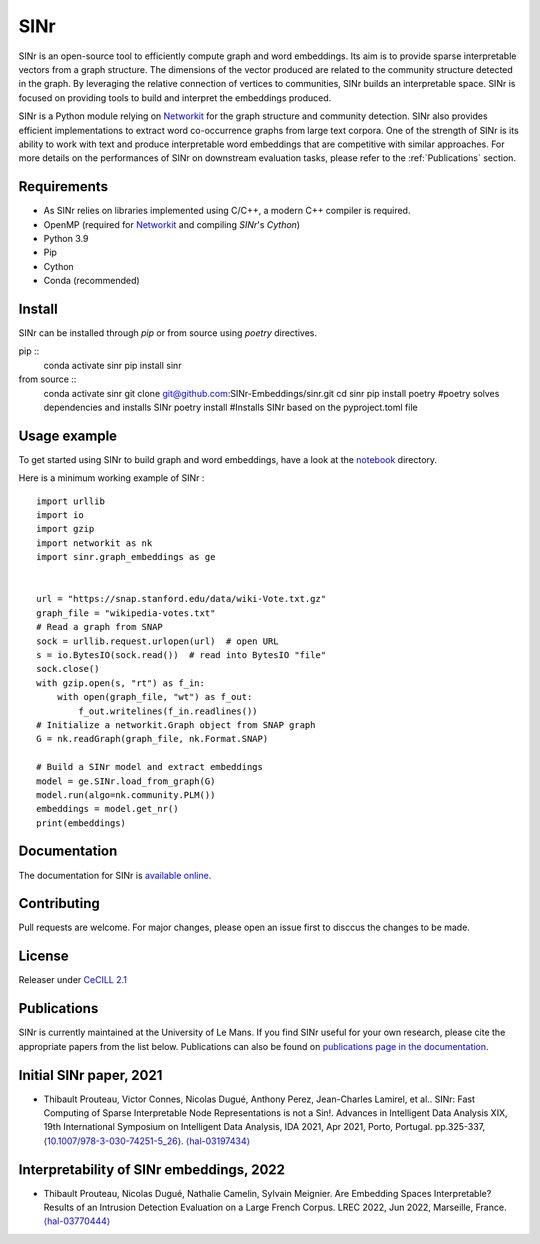 .. _Networkit: https://networkit.github.io


==============================
SINr
==============================

SINr is an open-source tool to efficiently compute graph and word embeddings.
Its aim is to provide sparse interpretable vectors from a graph structure.
The dimensions of the vector produced are related to the community structure
detected in the graph. By leveraging the relative connection of vertices to 
communities, SINr builds an interpretable space. SINr is focused on providing
tools to build and interpret the embeddings produced.

SINr is a Python module relying on `Networkit`_ 
for the graph structure and community detection. SINr also provides efficient
implementations to extract word co-occurrence graphs from large text corpora.
One of the strength of SINr is its ability to work with text and produce 
interpretable word embeddings that are competitive with similar approaches.
For more details on the performances of SINr on downstream evaluation tasks,
please refer to the :ref:`Publications` section.



Requirements
------------

- As SINr relies on libraries implemented using C/C++, a modern C++ compiler is required.
- OpenMP (required for `Networkit`_ and compiling `SINr`'s `Cython`)
- Python 3.9
- Pip
- Cython
- Conda (recommended)

Install
-------

SINr can be installed through `pip` or from source using `poetry` directives.


pip ::
        conda activate sinr
        pip install sinr

from source ::
        conda activate sinr
        git clone git@github.com:SINr-Embeddings/sinr.git
        cd sinr
        pip install poetry #poetry solves dependencies and installs SINr
        poetry install #Installs SINr based on the pyproject.toml file

Usage example
---------

To get started using SINr to build graph and word embeddings, have a look at the
`notebook <https://github.com/SINr-Embeddings/sinr/tree/main/notebooks>`_ 
directory.


Here is a minimum working example of SINr : ::

    import urllib
    import io
    import gzip
    import networkit as nk
    import sinr.graph_embeddings as ge


    url = "https://snap.stanford.edu/data/wiki-Vote.txt.gz"
    graph_file = "wikipedia-votes.txt"
    # Read a graph from SNAP
    sock = urllib.request.urlopen(url)  # open URL
    s = io.BytesIO(sock.read())  # read into BytesIO "file"
    sock.close()
    with gzip.open(s, "rt") as f_in:
        with open(graph_file, "wt") as f_out:
            f_out.writelines(f_in.readlines())
    # Initialize a networkit.Graph object from SNAP graph
    G = nk.readGraph(graph_file, nk.Format.SNAP)

    # Build a SINr model and extract embeddings
    model = ge.SINr.load_from_graph(G)
    model.run(algo=nk.community.PLM())
    embeddings = model.get_nr()
    print(embeddings)


Documentation
-------------

The documentation for SINr is `available online <https://sinr-embeddings.github.io/sinr/_build/html/index.html>`_.

Contributing
------------

Pull requests are welcome. For major changes, please open an issue first to disccus the changes to be made.


License
-------

Releaser under `CeCILL 2.1 <https://cecill.info/>`_

.. _Publications:

Publications
------------

SINr is currently maintained at the University of Le Mans. If you find SINr useful
for your own research, please cite the appropriate papers from the list below. 
Publications can also be found on `publications page in the documentation <https://sinr-embeddings.github.io/sinr/_build/html/publications.html>`_.

Initial SINr paper, 2021
------------------------

- Thibault Prouteau, Victor Connes, Nicolas Dugué, Anthony Perez, Jean-Charles Lamirel, et al.. SINr: Fast Computing of Sparse Interpretable Node Representations is not a Sin!. Advances in Intelligent Data Analysis XIX, 19th International Symposium on Intelligent Data Analysis, IDA 2021, Apr 2021, Porto, Portugal. pp.325-337, ⟨`10.1007/978-3-030-74251-5_26 <https://dx.doi.org/10.1007/978-3-030-74251-5_26>`_⟩. `⟨hal-03197434⟩ <https://hal.science/hal-03197434>`_

Interpretability of SINr embeddings, 2022
-----------------------------------------

- Thibault Prouteau, Nicolas Dugué, Nathalie Camelin, Sylvain Meignier. Are Embedding Spaces Interpretable? Results of an Intrusion Detection Evaluation on a Large French Corpus. LREC 2022, Jun 2022, Marseille, France. `⟨hal-03770444⟩ <https://hal.science/hal-03770444>`_
